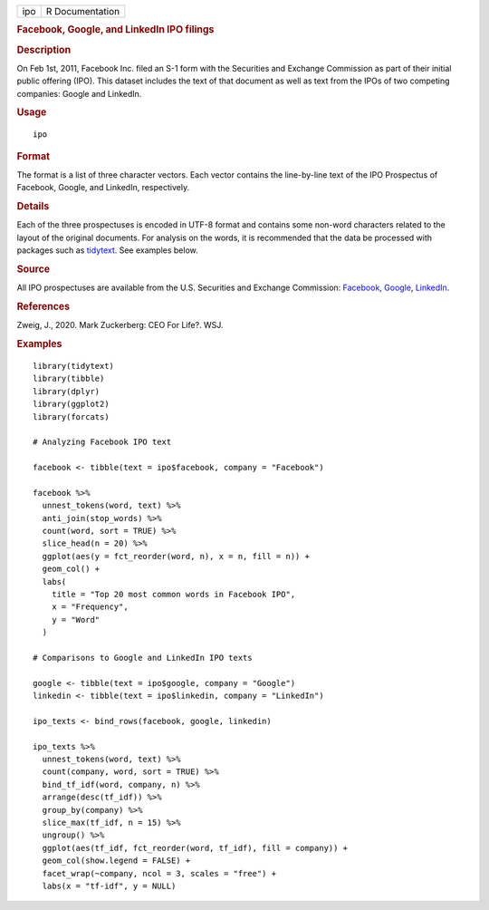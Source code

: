 .. container::

   .. container::

      === ===============
      ipo R Documentation
      === ===============

      .. rubric:: Facebook, Google, and LinkedIn IPO filings
         :name: facebook-google-and-linkedin-ipo-filings

      .. rubric:: Description
         :name: description

      On Feb 1st, 2011, Facebook Inc. filed an S-1 form with the
      Securities and Exchange Commission as part of their initial public
      offering (IPO). This dataset includes the text of that document as
      well as text from the IPOs of two competing companies: Google and
      LinkedIn.

      .. rubric:: Usage
         :name: usage

      ::

         ipo

      .. rubric:: Format
         :name: format

      The format is a list of three character vectors. Each vector
      contains the line-by-line text of the IPO Prospectus of Facebook,
      Google, and LinkedIn, respectively.

      .. rubric:: Details
         :name: details

      Each of the three prospectuses is encoded in UTF-8 format and
      contains some non-word characters related to the layout of the
      original documents. For analysis on the words, it is recommended
      that the data be processed with packages such as
      `tidytext <https://juliasilge.github.io/tidytext/>`__. See
      examples below.

      .. rubric:: Source
         :name: source

      All IPO prospectuses are available from the U.S. Securities and
      Exchange Commission:
      `Facebook <https://www.sec.gov/Archives/edgar/data/1326801/000119312512034517/d287954ds1.htm>`__,
      `Google <https://www.sec.gov/Archives/edgar/data/1288776/000119312504073639/ds1.htm>`__,
      `LinkedIn <https://www.sec.gov/Archives/edgar/data/1271024/000119312511016022/ds1.htm>`__.

      .. rubric:: References
         :name: references

      Zweig, J., 2020. Mark Zuckerberg: CEO For Life?. WSJ.

      .. rubric:: Examples
         :name: examples

      ::

         library(tidytext)
         library(tibble)
         library(dplyr)
         library(ggplot2)
         library(forcats)

         # Analyzing Facebook IPO text

         facebook <- tibble(text = ipo$facebook, company = "Facebook")

         facebook %>%
           unnest_tokens(word, text) %>%
           anti_join(stop_words) %>%
           count(word, sort = TRUE) %>%
           slice_head(n = 20) %>%
           ggplot(aes(y = fct_reorder(word, n), x = n, fill = n)) +
           geom_col() +
           labs(
             title = "Top 20 most common words in Facebook IPO",
             x = "Frequency",
             y = "Word"
           )

         # Comparisons to Google and LinkedIn IPO texts

         google <- tibble(text = ipo$google, company = "Google")
         linkedin <- tibble(text = ipo$linkedin, company = "LinkedIn")

         ipo_texts <- bind_rows(facebook, google, linkedin)

         ipo_texts %>%
           unnest_tokens(word, text) %>%
           count(company, word, sort = TRUE) %>%
           bind_tf_idf(word, company, n) %>%
           arrange(desc(tf_idf)) %>%
           group_by(company) %>%
           slice_max(tf_idf, n = 15) %>%
           ungroup() %>%
           ggplot(aes(tf_idf, fct_reorder(word, tf_idf), fill = company)) +
           geom_col(show.legend = FALSE) +
           facet_wrap(~company, ncol = 3, scales = "free") +
           labs(x = "tf-idf", y = NULL)
